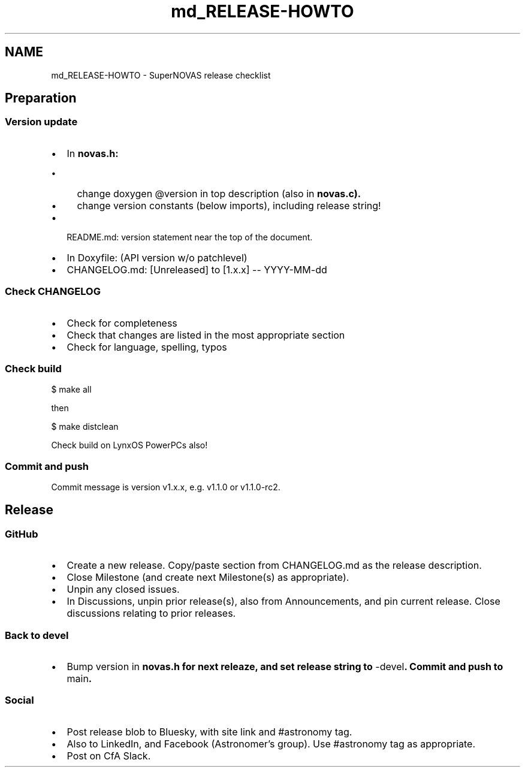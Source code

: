 .TH "md_RELEASE-HOWTO" 3 "Version v1.2" "SuperNOVAS" \" -*- nroff -*-
.ad l
.nh
.SH NAME
md_RELEASE-HOWTO \- SuperNOVAS release checklist 
.PP
 
.SH "Preparation"
.PP
.SS "Version update"
.IP "\(bu" 2
In \fR\fBnovas\&.h\fP\fP:
.IP "  \(bu" 4
change doxygen \fR@version\fP in top description (also in \fR\fBnovas\&.c\fP\fP)\&.
.IP "  \(bu" 4
change version constants (below imports), including release string!
.PP

.IP "\(bu" 2
README\&.md: version statement near the top of the document\&.
.IP "\(bu" 2
In Doxyfile: (API version w/o patchlevel)
.IP "\(bu" 2
CHANGELOG\&.md: \fR[Unreleased]\fP to \fR[1\&.x\&.x] -- YYYY-MM-dd\fP
.PP
.SS "Check CHANGELOG"
.IP "\(bu" 2
Check for completeness
.IP "\(bu" 2
Check that changes are listed in the most appropriate section
.IP "\(bu" 2
Check for language, spelling, typos
.PP
.SS "Check build"
.PP
.nf
$ make all
.fi
.PP
.PP
then
.PP
.PP
.nf
$ make distclean
.fi
.PP
.PP
Check build on LynxOS PowerPCs also!
.SS "Commit and push"
Commit message is version \fRv1\&.x\&.x\fP, e\&.g\&. \fRv1\&.1\&.0\fP or \fRv1\&.1\&.0-rc2\fP\&.
.SH "Release"
.PP
.SS "GitHub"
.IP "\(bu" 2
Create a new release\&. Copy/paste section from \fRCHANGELOG\&.md\fP as the release description\&.
.IP "\(bu" 2
Close Milestone (and create next Milestone(s) as appropriate)\&.
.IP "\(bu" 2
Unpin any closed issues\&.
.IP "\(bu" 2
In Discussions, unpin prior release(s), also from Announcements, and pin current release\&. Close discussions relating to prior releases\&.
.PP
.SS "Back to devel"
.IP "\(bu" 2
Bump version in \fR\fBnovas\&.h\fP\fP for next releaze, and set release string to \fR-devel\fP\&. Commit and push to \fRmain\fP\&.
.PP
.SS "Social"
.IP "\(bu" 2
Post release blob to Bluesky, with site link and \fR#astronomy\fP tag\&.
.IP "\(bu" 2
Also to LinkedIn, and Facebook (Astronomer's group)\&. Use \fR#astronomy\fP tag as appropriate\&.
.IP "\(bu" 2
Post on CfA Slack\&. 
.PP

